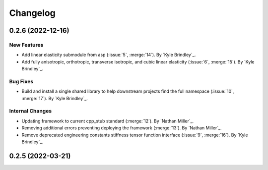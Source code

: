.. _changelog:


#########
Changelog
#########

******************
0.2.6 (2022-12-16)
******************

New Features
============
- Add linear elasticity submodule from asp (:issue:`5`, :merge:`14`). By `Kyle Brindley`_.
- Add fully anisotropic, orthotropic, transverse isotropic, and cubic linear elasticity (:issue:`6`, :merge:`15`). By
  `Kyle Brindley`_.

Bug Fixes
=========
- Build and install a single shared library to help downstream projects find the full namespace (:issue:`10`,
  :merge:`17`). By `Kyle Brindley`_.

Internal Changes
================
- Updating framework to current cpp_stub standard (:merge:`12`). By `Nathan Miller`_.
- Removing additional errors preventing deploying the framework (:merge:`13`). By `Nathan Miller`_.
- Remove deprecated engineering constants stiffness tensor function interface (:issue:`9`, :merge:`16`). By `Kyle
  Brindley`_.

******************
0.2.5 (2022-03-21)
******************
